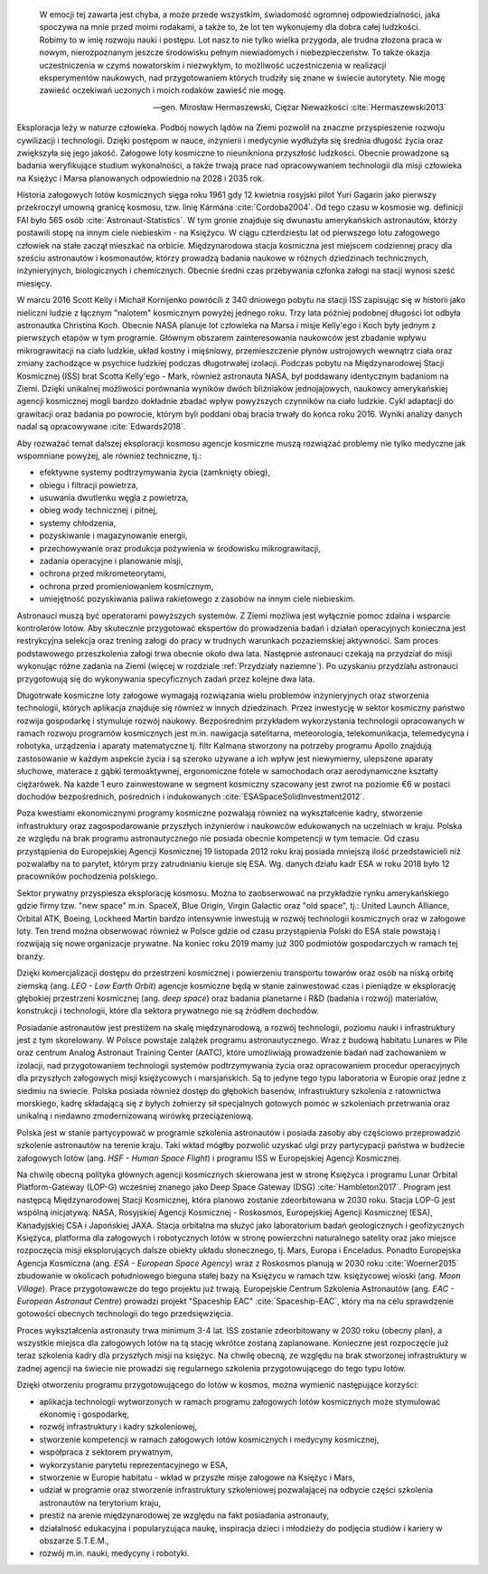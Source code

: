     W emocji tej zawarta jest chyba, a może przede wszystkim, świadomość ogromnej odpowiedzialności, jaka spoczywa na mnie przed moimi rodakami, a także to, że lot ten wykonujemy dla dobra całej ludzkości. Robimy to w imię rozwoju nauki i postępu. Lot nasz to nie tylko wielka przygoda, ale trudna złożona praca w nowym, nierozpoznanym jeszcze środowisku pełnym niewiadomych i niebezpieczeństw. To także okazja uczestniczenia w czymś nowatorskim i niezwykłym, to możliwość uczestniczenia w realizacji eksperymentów naukowych, nad przygotowaniem których trudziły się znane w świecie autorytety. Nie mogę zawieść oczekiwań uczonych i moich rodaków zawieść nie mogę.

    -- gen. Mirosław Hermaszewski, Ciężar Nieważkości :cite:`Hermaszewski2013`

Eksploracja leży w naturze człowieka. Podbój nowych lądów na Ziemi pozwolił na znaczne przyspieszenie rozwoju cywilizacji i technologii. Dzięki postępom w nauce, inżynierii i medycynie wydłużyła się średnia długość życia oraz zwiększyła się jego jakość. Załogowe loty kosmiczne to nieunikniona przyszłość ludzkości. Obecnie prowadzone są badania weryfikujące studium wykonalności, a także trwają prace nad opracowywaniem technologii dla misji człowieka na Księżyc i Marsa planowanych odpowiednio na 2028 i 2035 rok.

Historia załogowych lotów kosmicznych sięga roku 1961 gdy 12 kwietnia rosyjski pilot Yuri Gagarin jako pierwszy przekroczył umowną granicę kosmosu, tzw. linię Kármána :cite:`Cordoba2004`. Od tego czasu w kosmosie wg. definicji FAI było 565 osób :cite:`Astronaut-Statistics`. W tym gronie znajduje się dwunastu amerykańskich astronautów, którzy postawili stopę na innym ciele niebieskim - na Księżycu. W ciągu czterdziestu lat od pierwszego lotu załogowego człowiek na stałe zaczął mieszkać na orbicie. Międzynarodowa stacja kosmiczna jest miejscem codziennej pracy dla sześciu astronautów i kosmonautów, którzy prowadzą badania naukowe w różnych dziedzinach technicznych, inżynieryjnych, biologicznych i chemicznych. Obecnie średni czas przebywania członka załogi na stacji wynosi sześć miesięcy.

W marcu 2016 Scott Kelly i Michaił Kornijenko powrócili z 340 dniowego pobytu na stacji ISS zapisując się w historii jako nieliczni ludzie z łącznym "nalotem" kosmicznym powyżej jednego roku. Trzy lata później podobnej długości lot odbyła astronautka Christina Koch. Obecnie NASA planuje lot człowieka na Marsa i misje Kelly'ego i Koch były jednym z pierwszych etapów w tym programie. Głównym obszarem zainteresowania naukowców jest zbadanie wpływu mikrograwitacji na ciało ludzkie, układ kostny i mięśniowy, przemieszczenie płynów ustrojowych wewnątrz ciała oraz zmiany zachodzące w psychice ludzkiej podczas długotrwałej izolacji. Podczas pobytu na Międzynarodowej Stacji Kosmicznej (ISS) brat Scotta Kelly'ego - Mark, również astronauta NASA, był poddawany identycznym badaniom na Ziemi. Dzięki unikalnej możliwości porównania wyników dwóch bliźniaków jednojajowych, naukowcy amerykańskiej agencji kosmicznej mogli bardzo dokładnie zbadać wpływ powyższych czynników na ciało ludzkie. Cykl adaptacji do grawitacji oraz badania po powrocie, którym byli poddani obaj bracia trwały do końca roku 2016. Wyniki analizy danych nadal są opracowywane :cite:`Edwards2018`.

Aby rozważać temat dalszej eksploracji kosmosu agencje kosmiczne muszą rozwiązać problemy nie tylko medyczne jak wspomniane powyżej, ale również techniczne, tj.:

- efektywne systemy podtrzymywania życia (zamknięty obieg),
- obiegu i filtracji powietrza,
- usuwania dwutlenku węgla z powietrza,
- obieg wody technicznej i pitnej,
- systemy chłodzenia,
- pozyskiwanie i magazynowanie energii,
- przechowywanie oraz produkcja pożywienia w środowisku mikrograwitacji,
- zadania operacyjne i planowanie misji,
- ochrona przed mikrometeorytami,
- ochrona przed promieniowaniem kosmicznym,
- umiejętność pozyskiwania paliwa rakietowego z zasobów na innym ciele niebieskim.

Astronauci muszą być operatorami powyższych systemów. Z Ziemi możliwa jest wyłącznie pomoc zdalna i wsparcie kontrolerów lotów. Aby skutecznie przygotować ekspertów do prowadzenia badań i działań operacyjnych konieczna jest restrykcyjna selekcja oraz trening załogi do pracy w trudnych warunkach pozaziemskiej aktywności. Sam proces podstawowego przeszkolenia załogi trwa obecnie około dwa lata. Następnie astronauci czekają na przydział do misji wykonując różne zadania na Ziemi (więcej w rozdziale :ref:`Przydziały naziemne`). Po uzyskaniu przydziału astronauci przygotowują się do wykonywania specyficznych zadań przez kolejne dwa lata.

Długotrwałe kosmiczne loty załogowe wymagają rozwiązania wielu problemów inżynieryjnych oraz stworzenia technologii, których aplikacja znajduje się również w innych dziedzinach. Przez inwestycję w sektor kosmiczny państwo rozwija gospodarkę i stymuluje rozwój naukowy. Bezpośrednim przykładem wykorzystania technologii opracowanych w ramach rozwoju programów kosmicznych jest m.in. nawigacja satelitarna, meteorologia, telekomunikacja, telemedycyna i robotyka, urządzenia i aparaty matematyczne tj. filtr Kalmana stworzony na potrzeby programu Apollo znajdują zastosowanie w każdym aspekcie życia i są szeroko używane a ich wpływ jest niewymierny, ulepszone aparaty słuchowe, materace z gąbki termoaktywnej, ergonomiczne fotele w samochodach oraz aerodynamiczne kształty ciężarówek. Na każde 1 euro zainwestowane w segment kosmiczny szacowany jest zwrot na poziomie €6 w postaci dochodów bezpośrednich, pośrednich i indukowanych :cite:`ESASpaceSolidInvestment2012`.

Poza kwestiami ekonomicznymi programy kosmiczne pozwalają również na wykształcenie kadry, stworzenie infrastruktury oraz zagospodarowanie przyszłych inżynierów i naukowców edukowanych na uczelniach w kraju. Polska ze względu na brak programu astronautycznego nie posiada obecnie kompetencji w tym temacie. Od czasu przystąpienia do Europejskiej Agencji Kosmicznej 19 listopada 2012 roku kraj posiada mniejszą ilość przedstawicieli niż pozwalałby na to parytet, którym przy zatrudnianiu kieruje się ESA. Wg. danych działu kadr ESA w roku 2018 było 12 pracowników pochodzenia polskiego.

Sektor prywatny przyspiesza eksplorację kosmosu. Można to zaobserwować na przykładzie rynku amerykańskiego gdzie firmy tzw. "new space" m.in. SpaceX, Blue Origin, Virgin Galactic oraz "old space", tj.: United Launch Alliance, Orbital ATK, Boeing, Lockheed Martin bardzo intensywnie inwestują w rozwój technologii kosmicznych oraz w załogowe loty. Ten trend można obserwować również w Polsce gdzie od czasu przystąpienia Polski do ESA stale powstają i rozwijają się nowe organizacje prywatne. Na koniec roku 2019 mamy już 300 podmiotów gospodarczych w ramach tej branży.

Dzięki komercjalizacji dostępu do przestrzeni kosmicznej i powierzeniu transportu towarów oraz osób na niską orbitę ziemską (ang. *LEO - Low Earth Orbit*) agencje kosmiczne będą w stanie zainwestować czas i pieniądze w eksplorację głębokiej przestrzeni kosmicznej (ang. *deep space*) oraz badania planetarne i R&D (badania i rozwój) materiałów, konstrukcji i technologii, które dla sektora prywatnego nie są źródłem dochodów.

Posiadanie astronautów jest prestiżem na skalę międzynarodową, a rozwój technologii, poziomu nauki i infrastruktury jest z tym skorelowany. W Polsce powstaje zalążek programu astronautycznego. Wraz z budową habitatu Lunares w Pile oraz centrum Analog Astronaut Training Center (AATC), które umożliwiają prowadzenie badań nad zachowaniem w izolacji, nad przygotowaniem technologii systemów podtrzymywania życia oraz opracowaniem procedur operacyjnych dla przyszłych załogowych misji księżycowych i marsjańskich. Są to jedyne tego typu laboratoria w Europie oraz jedne z siedmiu na świecie. Polska posiada również dostęp do głębokich basenów, infrastruktury szkolenia z ratownictwa morskiego, kadrę składającą się z byłych żołnierzy sił specjalnych gotowych pomóc w szkoleniach przetrwania oraz unikalną i niedawno zmodernizowaną wirówkę przeciążeniową.

Polska jest w stanie partycypować w programie szkolenia astronautów i posiada zasoby aby częściowo przeprowadzić szkolenie astronautów na terenie kraju. Taki wkład mógłby pozwolić uzyskać ulgi przy partycypacji państwa w budżecie załogowych lotów (ang. *HSF - Human Space Flight*) i programu ISS w Europejskiej Agencji Kosmicznej.

Na chwilę obecną polityka głównych agencji kosmicznych skierowana jest w stronę Księżyca i programu Lunar Orbital Platform-Gateway (LOP-G) wcześniej znanego jako Deep Space Gateway (DSG) :cite:`Hambleton2017`. Program jest następcą Międzynarodowej Stacji Kosmicznej, która planowo zostanie zdeorbitowana w 2030 roku. Stacja LOP-G jest wspólną inicjatywą: NASA, Rosyjskiej Agencji Kosmicznej - Roskosmos, Europejskiej Agencji Kosmicznej (ESA), Kanadyjskiej CSA i Japońskiej JAXA. Stacja orbitalna ma służyć jako laboratorium badań geologicznych i geofizycznych Księżyca, platforma dla załogowych i robotycznych lotów w stronę powierzchni naturalnego satelity oraz jako miejsce rozpoczęcia misji eksplorujących dalsze obiekty układu słonecznego, tj. Mars, Europa i Enceladus. Ponadto Europejska Agencja Kosmiczna (ang. *ESA - European Space Agency*) wraz z Roskosmos planują w 2030 roku :cite:`Woerner2015` zbudowanie w okolicach południowego bieguna stałej bazy na Księżycu w ramach tzw. księżycowej wioski (ang. *Moon Village*). Prace przygotowawcze do tego projektu już trwają. Europejskie Centrum Szkolenia Astronautów (ang. *EAC - European Astronaut Centre*) prowadzi projekt "Spaceship EAC" :cite:`Spaceship-EAC`, który ma na celu sprawdzenie gotowości obecnych technologii do tego przedsięwzięcia.

Proces wykształcenia astronauty trwa minimum 3-4 lat. ISS zostanie zdeorbitowany w 2030 roku (obecny plan), a wszystkie miejsca dla załogowych lotów na tą stację wkrótce zostaną zaplanowane. Konieczne jest rozpoczęcie już teraz szkolenia kadry dla przyszłych misji na księżyc. Na chwilę obecną, ze względu na brak stworzonej infrastruktury w żadnej agencji na świecie nie prowadzi się regularnego szkolenia przygotowującego do tego typu lotów.

Dzięki otworzeniu programu przygotowującego do lotów w kosmos, można wymienić następujące korzyści:

- aplikacja technologii wytworzonych w ramach programu załogowych lotów kosmicznych może stymulować ekonomię i gospodarkę,
- rozwój infrastruktury i kadry szkoleniowej,
- stworzenie kompetencji w ramach załogowych lotów kosmicznych i medycyny kosmicznej,
- współpraca z sektorem prywatnym,
- wykorzystanie parytetu reprezentacyjnego w ESA,
- stworzenie w Europie habitatu - wkład w przyszłe misje załogowe na Księżyc i Mars,
- udział w programie oraz stworzenie infrastruktury szkoleniowej pozwalającej na odbycie części szkolenia astronautów na terytorium kraju,
- prestiż na arenie międzynarodowej ze względu na fakt posiadania astronauty,
- działalność edukacyjna i popularyzująca naukę, inspiracja dzieci i młodzieży do podjęcia studiów i kariery w obszarze S.T.E.M.,
- rozwój m.in. nauki, medycyny i robotyki.
